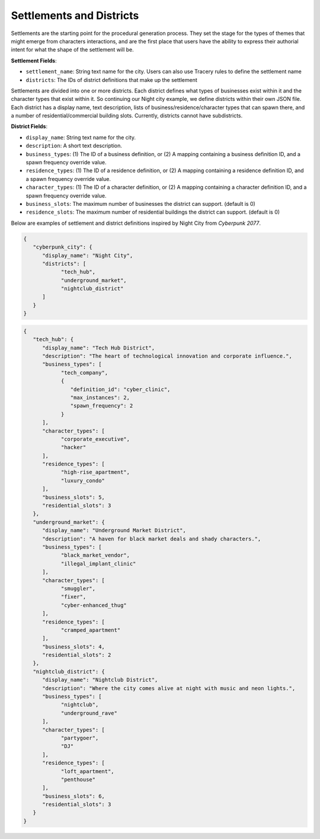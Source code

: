 .. _settlements:

Settlements and Districts
=========================

Settlements are the starting point for the procedural generation process. They set the stage for the types of themes that might emerge from characters interactions, and are the first place that users have the ability to express their authorial intent for what the shape of the settlement will be.

**Settlement Fields**:

- ``settlement_name``: String text name for the city. Users can also use Tracery rules to define the settlement name
- ``districts``: The IDs of district definitions that make up the settlement

Settlements are divided into one or more districts. Each district defines what types of businesses exist within it and the character types that exist within it. So continuing our Night city example, we define districts within their own JSON file. Each district has a display name, text description, lists of business/residence/character types that can spawn there, and a number of residential/commercial building slots. Currently, districts cannot have subdistricts.

**District Fields**:

- ``display_name``: String text name for the city.
- ``description``: A short text description.
- ``business_types``: (1) The ID of a business definition, or (2) A mapping containing a business definition ID, and a spawn frequency override value.
- ``residence_types``: (1) The ID of a residence definition, or (2) A mapping containing a residence definition ID, and a spawn frequency override value.
- ``character_types``: (1) The ID of a character definition, or (2) A mapping containing a character definition ID, and a spawn frequency override value.
- ``business_slots``: The maximum number of businesses the district can support. (default is 0)
- ``residence_slots``: The maximum number of residential buildings the district can support. (default is 0)

Below are examples of settlement and district definitions inspired by Night City from *Cyberpunk 2077*.

.. code-block:: json

   {
      "cyberpunk_city": {
         "display_name": "Night City",
         "districts": [
               "tech_hub",
               "underground_market",
               "nightclub_district"
         ]
      }
   }

.. code-block:: json

   {
      "tech_hub": {
         "display_name": "Tech Hub District",
         "description": "The heart of technological innovation and corporate influence.",
         "business_types": [
               "tech_company",
               {
                  "definition_id": "cyber_clinic",
                  "max_instances": 2,
                  "spawn_frequency": 2
               }
         ],
         "character_types": [
               "corporate_executive",
               "hacker"
         ],
         "residence_types": [
               "high-rise_apartment",
               "luxury_condo"
         ],
         "business_slots": 5,
         "residential_slots": 3
      },
      "underground_market": {
         "display_name": "Underground Market District",
         "description": "A haven for black market deals and shady characters.",
         "business_types": [
               "black_market_vendor",
               "illegal_implant_clinic"
         ],
         "character_types": [
               "smuggler",
               "fixer",
               "cyber-enhanced_thug"
         ],
         "residence_types": [
               "cramped_apartment"
         ],
         "business_slots": 4,
         "residential_slots": 2
      },
      "nightclub_district": {
         "display_name": "Nightclub District",
         "description": "Where the city comes alive at night with music and neon lights.",
         "business_types": [
               "nightclub",
               "underground_rave"
         ],
         "character_types": [
               "partygoer",
               "DJ"
         ],
         "residence_types": [
               "loft_apartment",
               "penthouse"
         ],
         "business_slots": 6,
         "residential_slots": 3
      }
   }
